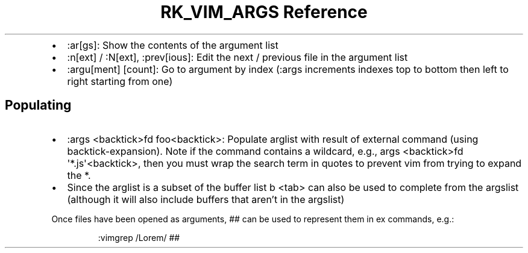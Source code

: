 .\" Automatically generated by Pandoc 3.6.3
.\"
.TH "RK_VIM_ARGS Reference" "" "" ""
.IP \[bu] 2
\f[CR]:ar[gs]\f[R]: Show the contents of the argument list
.IP \[bu] 2
\f[CR]:n[ext]\f[R] / \f[CR]:N[ext]\f[R], \f[CR]:prev[ious]\f[R]: Edit
the next / previous file in the argument list
.IP \[bu] 2
\f[CR]:argu[ment] [count]\f[R]: Go to argument by index
(\f[CR]:args\f[R] increments indexes top to bottom then left to right
starting from one)
.SH Populating
.IP \[bu] 2
\f[CR]:args <backtick>fd foo<backtick>\f[R]: Populate \f[CR]arglist\f[R]
with result of external command (using \f[CR]backtick\-expansion\f[R]).
Note if the command contains a wildcard, e.g.,
\f[CR]args <backtick>fd \[aq]*.js\[aq]<backtick>\f[R], then you must
wrap the search term in quotes to prevent \f[CR]vim\f[R] from trying to
expand the \f[CR]*\f[R].
.IP \[bu] 2
Since the \f[CR]arglist\f[R] is a subset of the buffer list
\f[CR]b <tab>\f[R] can also be used to complete from the
\f[CR]argslist\f[R] (although it will also include buffers that
aren\[cq]t in the \f[CR]argslist\f[R])
.PP
Once files have been opened as arguments, \f[CR]##\f[R] can be used to
represent them in \f[CR]ex\f[R] commands, e.g.:
.IP
.EX
:vimgrep /Lorem/ ##
.EE
